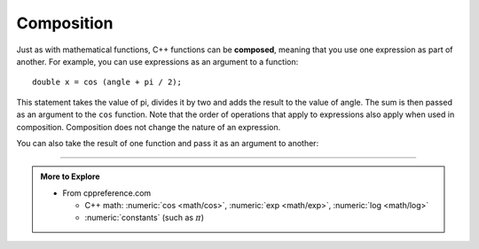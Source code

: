 Composition
-----------

.. index::
   single: composition
   single: function composition

Just as with mathematical functions, C++ functions can be **composed**,
meaning that you use one expression as part of another. For example, you
can use expressions as an argument to a function:

::

    double x = cos (angle + pi / 2);

This statement takes the value of pi, divides it by two and adds the
result to the value of angle. The sum is then passed as an argument to
the ``cos`` function.
Note that the order of operations that apply to expressions
also apply when used in composition.
Composition does not change the nature of an expression.

You can also take the result of one function and pass it as an argument
to another:


.. activecode:: function_comp_AC_1
   :language: cpp
   :compileargs: ['-Wall', '-std=c++11']
   :nocodelens:
   :caption: Composition of Math Functions

   This program finds the log base e of 10 and raises e to that power.  The
   result of this computation is assigned to x.
   ~~~~
   #include <cmath>
   #include <iostream>

   int main () {
       double x = exp (log (10.0));
       std::cout << x;
   }


.. tabbed:: tab_check

   .. tab:: Q1

      .. mchoice:: function_comp_1

          Which of these statements has proper syntax?

          -   ``double x = log6 (12);``

              -   ``log6`` is not a built in cmath function, but you could write an implementation for it if you wanted!

          -   ``double val = abs (tan (1.57));``

              +   This correctly uses cmath functions!

          -   ``double num = exp (cosine (0.86667));``

              -   ``cosine`` is not a built in cmath function, but ``cos`` is!

          -   ``double y = exp (cos (1.047)) + exp (tan (2.094))``

              -   This would be correct if it ended in a semi-colon.

   .. tab:: Q2

      .. mchoice:: function_comp_2

          Which of these statements returns the y-component of the unit
          vector at 330 degrees?

          -   ``y = cos(330);``

              -   You must always convert to radians before using sinusoidal functions.

          -   ``y = cos(330 * 2 * pi / 360);``

              -   ``cos`` will return the x-component.

          -   ``y = sin(330);``

              -   You must always convert to radians before using sinusoidal functions.

          -   ``y = sin(330 * 2 * pi / 360);``

              +   ``sin`` returns the y-component, ``cos`` returns the x-component.

          -   ``y = tan(330 * 2 * pi / 360);``

              -   ``tan`` is not the proper function to use here.

-----

.. admonition:: More to Explore

   - From cppreference.com

     - C++ math: :numeric:`cos <math/cos>`,
       :numeric:`exp <math/exp>`,
       :numeric:`log <math/log>`
     - :numeric:`constants` (such as :math:`\pi`)
